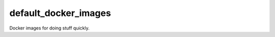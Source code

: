 default_docker_images
=================================================
Docker images for doing stuff quickly.

.. code::bash

    nvidia-docker build --file Dockerfile -t $(basename $PWD) .
    nvidia-docker run --tty --interactive --publish 8888:8888 $(basename $PWD)
